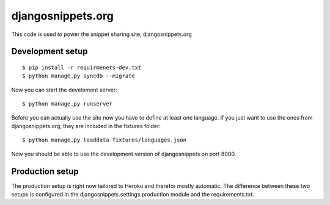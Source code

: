 djangosnippets.org
==================

This code is used to power the snippet sharing site, djangosnippets.org


Development setup
-----------------

::

    $ pip install -r requirmenets-dev.txt
    $ python manage.py syncdb --migrate

Now you can start the develoment server::
    
    $ python manage.py runserver

Before you can actually use the site now you have to define at least one
language. If you just want to use the ones from djangosnippets.org, they
are included in the fixtures folder::
    
    $ python manage.py loaddata fixtures/languages.json

Now you should be able to use the development version of djangosnippets
on port 8000.


Production setup
----------------

The production setup is right now tailored to Heroku and therefor mostly
automatic. The difference between these two setups is configured in
the djangosnippets.settings.production module and the requirements.txt.
